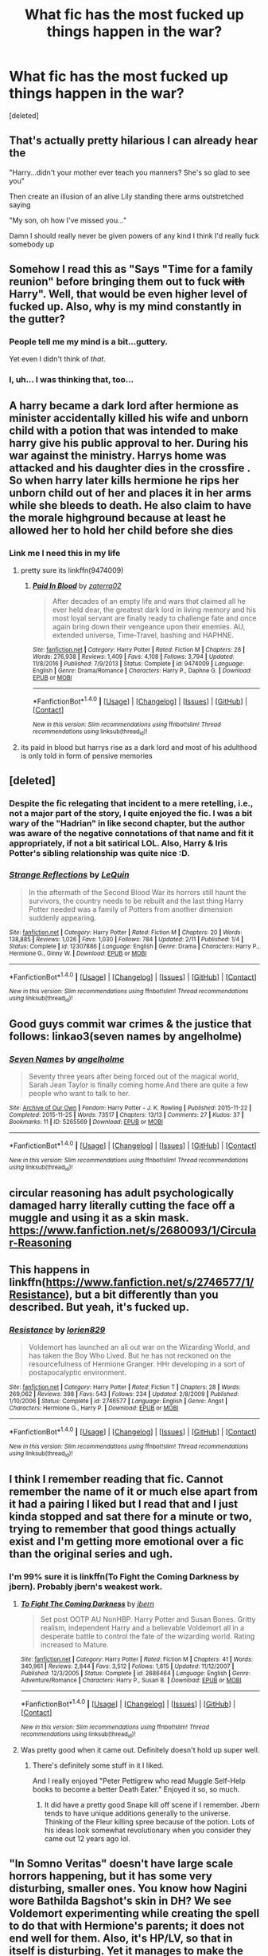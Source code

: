 #+TITLE: What fic has the most fucked up things happen in the war?

* What fic has the most fucked up things happen in the war?
:PROPERTIES:
:Score: 41
:DateUnix: 1497066294.0
:DateShort: 2017-Jun-10
:END:
[deleted]


** That's actually pretty hilarious I can already hear the

"Harry...didn't your mother ever teach you manners? She's so glad to see you"

Then create an illusion of an alive Lily standing there arms outstretched saying

"My son, oh how I've missed you..."

Damn I should really never be given powers of any kind I think I'd really fuck somebody up
:PROPERTIES:
:Author: xKingGilgameshx
:Score: 30
:DateUnix: 1497077148.0
:DateShort: 2017-Jun-10
:END:


** Somehow I read this as "Says "Time for a family reunion" before bringing them out to fuck +with+ Harry". Well, that would be even higher level of fucked up. Also, why is my mind constantly in the gutter?
:PROPERTIES:
:Author: woop_woop_throwaway
:Score: 11
:DateUnix: 1497091388.0
:DateShort: 2017-Jun-10
:END:

*** People tell me my mind is a bit...guttery.

Yet even I didn't think of /that/.
:PROPERTIES:
:Score: 5
:DateUnix: 1497099477.0
:DateShort: 2017-Jun-10
:END:


*** I, uh... I was thinking that, too...
:PROPERTIES:
:Author: NouvelleVoix
:Score: 3
:DateUnix: 1497132056.0
:DateShort: 2017-Jun-11
:END:


** A harry became a dark lord after hermione as minister accidentally killed his wife and unborn child with a potion that was intended to make harry give his public approval to her. During his war against the ministry. Harrys home was attacked and his daughter dies in the crossfire . So when harry later kills hermione he rips her unborn child out of her and places it in her arms while she bleeds to death. He also claim to have the morale highground because at least he allowed her to hold her child before she dies
:PROPERTIES:
:Score: 17
:DateUnix: 1497078784.0
:DateShort: 2017-Jun-10
:END:

*** Link me I need this in my life
:PROPERTIES:
:Author: xKingGilgameshx
:Score: 4
:DateUnix: 1497079481.0
:DateShort: 2017-Jun-10
:END:

**** pretty sure its linkffn(9474009)
:PROPERTIES:
:Score: 6
:DateUnix: 1497080631.0
:DateShort: 2017-Jun-10
:END:

***** [[http://www.fanfiction.net/s/9474009/1/][*/Paid In Blood/*]] by [[https://www.fanfiction.net/u/4686386/zaterra02][/zaterra02/]]

#+begin_quote
  After decades of an empty life and wars that claimed all he ever held dear, the greatest dark lord in living memory and his most loyal servant are finally ready to challenge fate and once again bring down their vengeance upon their enemies. AU, extended universe, Time-Travel, bashing and HAPHNE.
#+end_quote

^{/Site/: [[http://www.fanfiction.net/][fanfiction.net]] *|* /Category/: Harry Potter *|* /Rated/: Fiction M *|* /Chapters/: 28 *|* /Words/: 276,938 *|* /Reviews/: 1,409 *|* /Favs/: 4,108 *|* /Follows/: 3,794 *|* /Updated/: 11/8/2016 *|* /Published/: 7/9/2013 *|* /Status/: Complete *|* /id/: 9474009 *|* /Language/: English *|* /Genre/: Drama/Romance *|* /Characters/: Harry P., Daphne G. *|* /Download/: [[http://www.ff2ebook.com/old/ffn-bot/index.php?id=9474009&source=ff&filetype=epub][EPUB]] or [[http://www.ff2ebook.com/old/ffn-bot/index.php?id=9474009&source=ff&filetype=mobi][MOBI]]}

--------------

*FanfictionBot*^{1.4.0} *|* [[[https://github.com/tusing/reddit-ffn-bot/wiki/Usage][Usage]]] | [[[https://github.com/tusing/reddit-ffn-bot/wiki/Changelog][Changelog]]] | [[[https://github.com/tusing/reddit-ffn-bot/issues/][Issues]]] | [[[https://github.com/tusing/reddit-ffn-bot/][GitHub]]] | [[[https://www.reddit.com/message/compose?to=tusing][Contact]]]

^{/New in this version: Slim recommendations using/ ffnbot!slim! /Thread recommendations using/ linksub(thread_id)!}
:PROPERTIES:
:Author: FanfictionBot
:Score: 2
:DateUnix: 1497080637.0
:DateShort: 2017-Jun-10
:END:


**** its paid in blood but harrys rise as a dark lord and most of his adulthood is only told in form of pensive memories
:PROPERTIES:
:Score: 3
:DateUnix: 1497081417.0
:DateShort: 2017-Jun-10
:END:


** [deleted]
:PROPERTIES:
:Score: 11
:DateUnix: 1497088148.0
:DateShort: 2017-Jun-10
:END:

*** Despite the fic relegating that incident to a mere retelling, i.e., not a major part of the story, I quite enjoyed the fic. I was a bit wary of the "Hadrian" in like second chapter, but the author was aware of the negative connotations of that name and fit it appropriately, if not a bit satirical LOL. Also, Harry & Iris Potter's sibling relationship was quite nice :D.
:PROPERTIES:
:Author: TesseractCipher
:Score: 3
:DateUnix: 1497148771.0
:DateShort: 2017-Jun-11
:END:


*** [[http://www.fanfiction.net/s/12307886/1/][*/Strange Reflections/*]] by [[https://www.fanfiction.net/u/1634726/LeQuin][/LeQuin/]]

#+begin_quote
  In the aftermath of the Second Blood War its horrors still haunt the survivors, the country needs to be rebuilt and the last thing Harry Potter needed was a family of Potters from another dimension suddenly appearing.
#+end_quote

^{/Site/: [[http://www.fanfiction.net/][fanfiction.net]] *|* /Category/: Harry Potter *|* /Rated/: Fiction M *|* /Chapters/: 20 *|* /Words/: 138,885 *|* /Reviews/: 1,026 *|* /Favs/: 1,030 *|* /Follows/: 784 *|* /Updated/: 2/11 *|* /Published/: 1/4 *|* /Status/: Complete *|* /id/: 12307886 *|* /Language/: English *|* /Genre/: Drama *|* /Characters/: Harry P., Hermione G., Ginny W. *|* /Download/: [[http://www.ff2ebook.com/old/ffn-bot/index.php?id=12307886&source=ff&filetype=epub][EPUB]] or [[http://www.ff2ebook.com/old/ffn-bot/index.php?id=12307886&source=ff&filetype=mobi][MOBI]]}

--------------

*FanfictionBot*^{1.4.0} *|* [[[https://github.com/tusing/reddit-ffn-bot/wiki/Usage][Usage]]] | [[[https://github.com/tusing/reddit-ffn-bot/wiki/Changelog][Changelog]]] | [[[https://github.com/tusing/reddit-ffn-bot/issues/][Issues]]] | [[[https://github.com/tusing/reddit-ffn-bot/][GitHub]]] | [[[https://www.reddit.com/message/compose?to=tusing][Contact]]]

^{/New in this version: Slim recommendations using/ ffnbot!slim! /Thread recommendations using/ linksub(thread_id)!}
:PROPERTIES:
:Author: FanfictionBot
:Score: 1
:DateUnix: 1497088164.0
:DateShort: 2017-Jun-10
:END:


** Good guys commit war crimes & the justice that follows: linkao3(seven names by angelholme)
:PROPERTIES:
:Score: 4
:DateUnix: 1497100603.0
:DateShort: 2017-Jun-10
:END:

*** [[http://archiveofourown.org/works/5265569][*/Seven Names/*]] by [[http://www.archiveofourown.org/users/angelholme/pseuds/angelholme][/angelholme/]]

#+begin_quote
  Seventy three years after being forced out of the magical world, Sarah Jean Taylor is finally coming home.And there are quite a few people who want to talk to her.
#+end_quote

^{/Site/: [[http://www.archiveofourown.org/][Archive of Our Own]] *|* /Fandom/: Harry Potter - J. K. Rowling *|* /Published/: 2015-11-22 *|* /Completed/: 2015-11-25 *|* /Words/: 73517 *|* /Chapters/: 13/13 *|* /Comments/: 27 *|* /Kudos/: 37 *|* /Bookmarks/: 11 *|* /ID/: 5265569 *|* /Download/: [[http://archiveofourown.org/downloads/an/angelholme/5265569/Seven%20Names.epub?updated_at=1480944771][EPUB]] or [[http://archiveofourown.org/downloads/an/angelholme/5265569/Seven%20Names.mobi?updated_at=1480944771][MOBI]]}

--------------

*FanfictionBot*^{1.4.0} *|* [[[https://github.com/tusing/reddit-ffn-bot/wiki/Usage][Usage]]] | [[[https://github.com/tusing/reddit-ffn-bot/wiki/Changelog][Changelog]]] | [[[https://github.com/tusing/reddit-ffn-bot/issues/][Issues]]] | [[[https://github.com/tusing/reddit-ffn-bot/][GitHub]]] | [[[https://www.reddit.com/message/compose?to=tusing][Contact]]]

^{/New in this version: Slim recommendations using/ ffnbot!slim! /Thread recommendations using/ linksub(thread_id)!}
:PROPERTIES:
:Author: FanfictionBot
:Score: 1
:DateUnix: 1497100639.0
:DateShort: 2017-Jun-10
:END:


** circular reasoning has adult psychologically damaged harry literally cutting the face off a muggle and using it as a skin mask. [[https://www.fanfiction.net/s/2680093/1/Circular-Reasoning]]
:PROPERTIES:
:Author: k-k-KFC
:Score: 5
:DateUnix: 1497133814.0
:DateShort: 2017-Jun-11
:END:


** This happens in linkffn([[https://www.fanfiction.net/s/2746577/1/Resistance]]), but a bit differently than you described. But yeah, it's fucked up.
:PROPERTIES:
:Author: Deathcrow
:Score: 2
:DateUnix: 1497096676.0
:DateShort: 2017-Jun-10
:END:

*** [[http://www.fanfiction.net/s/2746577/1/][*/Resistance/*]] by [[https://www.fanfiction.net/u/636397/lorien829][/lorien829/]]

#+begin_quote
  Voldemort has launched an all out war on the Wizarding World, and has taken the Boy Who Lived. But he has not reckoned on the resourcefulness of Hermione Granger. HHr developing in a sort of postapocalyptic environment.
#+end_quote

^{/Site/: [[http://www.fanfiction.net/][fanfiction.net]] *|* /Category/: Harry Potter *|* /Rated/: Fiction T *|* /Chapters/: 28 *|* /Words/: 269,062 *|* /Reviews/: 398 *|* /Favs/: 543 *|* /Follows/: 234 *|* /Updated/: 2/8/2009 *|* /Published/: 1/10/2006 *|* /Status/: Complete *|* /id/: 2746577 *|* /Language/: English *|* /Genre/: Angst *|* /Characters/: Hermione G., Harry P. *|* /Download/: [[http://www.ff2ebook.com/old/ffn-bot/index.php?id=2746577&source=ff&filetype=epub][EPUB]] or [[http://www.ff2ebook.com/old/ffn-bot/index.php?id=2746577&source=ff&filetype=mobi][MOBI]]}

--------------

*FanfictionBot*^{1.4.0} *|* [[[https://github.com/tusing/reddit-ffn-bot/wiki/Usage][Usage]]] | [[[https://github.com/tusing/reddit-ffn-bot/wiki/Changelog][Changelog]]] | [[[https://github.com/tusing/reddit-ffn-bot/issues/][Issues]]] | [[[https://github.com/tusing/reddit-ffn-bot/][GitHub]]] | [[[https://www.reddit.com/message/compose?to=tusing][Contact]]]

^{/New in this version: Slim recommendations using/ ffnbot!slim! /Thread recommendations using/ linksub(thread_id)!}
:PROPERTIES:
:Author: FanfictionBot
:Score: 1
:DateUnix: 1497096684.0
:DateShort: 2017-Jun-10
:END:


** I think I remember reading that fic. Cannot remember the name of it or much else apart from it had a pairing I liked but I read that and I just kinda stopped and sat there for a minute or two, trying to remember that good things actually exist and I'm getting more emotional over a fic than the original series and ugh.
:PROPERTIES:
:Author: bkronks
:Score: 1
:DateUnix: 1497076489.0
:DateShort: 2017-Jun-10
:END:

*** I'm 99% sure it is linkffn(To Fight the Coming Darkness by jbern). Probably jbern's weakest work.
:PROPERTIES:
:Author: yarglethatblargle
:Score: 1
:DateUnix: 1497110453.0
:DateShort: 2017-Jun-10
:END:

**** [[http://www.fanfiction.net/s/2686464/1/][*/To Fight The Coming Darkness/*]] by [[https://www.fanfiction.net/u/940359/jbern][/jbern/]]

#+begin_quote
  Set post OOTP AU NonHBP. Harry Potter and Susan Bones. Gritty realism, independent Harry and a believable Voldemort all in a desperate battle to control the fate of the wizarding world. Rating increased to Mature.
#+end_quote

^{/Site/: [[http://www.fanfiction.net/][fanfiction.net]] *|* /Category/: Harry Potter *|* /Rated/: Fiction M *|* /Chapters/: 41 *|* /Words/: 340,961 *|* /Reviews/: 2,844 *|* /Favs/: 3,512 *|* /Follows/: 1,615 *|* /Updated/: 11/12/2007 *|* /Published/: 12/3/2005 *|* /Status/: Complete *|* /id/: 2686464 *|* /Language/: English *|* /Genre/: Adventure/Romance *|* /Characters/: Harry P., Susan B. *|* /Download/: [[http://www.ff2ebook.com/old/ffn-bot/index.php?id=2686464&source=ff&filetype=epub][EPUB]] or [[http://www.ff2ebook.com/old/ffn-bot/index.php?id=2686464&source=ff&filetype=mobi][MOBI]]}

--------------

*FanfictionBot*^{1.4.0} *|* [[[https://github.com/tusing/reddit-ffn-bot/wiki/Usage][Usage]]] | [[[https://github.com/tusing/reddit-ffn-bot/wiki/Changelog][Changelog]]] | [[[https://github.com/tusing/reddit-ffn-bot/issues/][Issues]]] | [[[https://github.com/tusing/reddit-ffn-bot/][GitHub]]] | [[[https://www.reddit.com/message/compose?to=tusing][Contact]]]

^{/New in this version: Slim recommendations using/ ffnbot!slim! /Thread recommendations using/ linksub(thread_id)!}
:PROPERTIES:
:Author: FanfictionBot
:Score: 1
:DateUnix: 1497110483.0
:DateShort: 2017-Jun-10
:END:


**** Was pretty good when it came out. Definitely doesn't hold up super well.
:PROPERTIES:
:Author: t3h_shammy
:Score: 1
:DateUnix: 1497125990.0
:DateShort: 2017-Jun-11
:END:

***** There's definitely some stuff in it I liked.

And I really enjoyed "Peter Pettigrew who read Muggle Self-Help books to become a better Death Eater." Enjoyed it so, so much.
:PROPERTIES:
:Author: yarglethatblargle
:Score: 2
:DateUnix: 1497126448.0
:DateShort: 2017-Jun-11
:END:

****** It did have a pretty good Snape kill off scene if I remember. Jbern tends to have unique additions generally to the universe. Thinking of the Fleur killing spree because of the potion. Lots of his ideas look somewhat revolutionary when you consider they came out 12 years ago lol.
:PROPERTIES:
:Author: t3h_shammy
:Score: 1
:DateUnix: 1497126876.0
:DateShort: 2017-Jun-11
:END:


** "In Somno Veritas" doesn't have large scale horrors happening, but it has some very disturbing, smaller ones. You know how Nagini wore Bathilda Bagshot's skin in DH? We see Voldemort experimenting while creating the spell to do that with Hermione's parents; it does not end well for them. Also, it's HP/LV, so that in itself is disturbing. Yet it manages to make the relationship believable and non-rapey without making it some amazing, sexy, light magic romance. Their relationship is kind of like a car crash: horrifying, but you can't look away.

[[http://archiveofourown.org/works/9372596/chapters/21218360]]
:PROPERTIES:
:Author: larkscope
:Score: 1
:DateUnix: 1497140498.0
:DateShort: 2017-Jun-11
:END:
